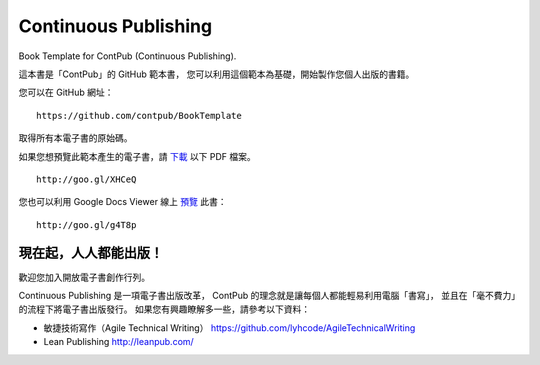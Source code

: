 Continuous Publishing
======================

Book Template for ContPub (Continuous Publishing).

這本書是「ContPub」的 GitHub 範本書，
您可以利用這個範本為基礎，開始製作您個人出版的書籍。

您可以在 GitHub 網址： ::

	https://github.com/contpub/BookTemplate

取得所有本電子書的原始碼。

如果您想預覽此範本產生的電子書，請 `下載 <http://goo.gl/XHCeQ>`_ 以下 PDF 檔案。 ::

	http://goo.gl/XHCeQ

您也可以利用 Google Docs Viewer 線上 `預覽 <http://goo.gl/g4T8p>`_ 此書： ::

	http://goo.gl/g4T8p


現在起，人人都能出版！
-------------------

歡迎您加入開放電子書創作行列。

Continuous Publishing 是一項電子書出版改革，
ContPub 的理念就是讓每個人都能輕易利用電腦「書寫」，
並且在「毫不費力」的流程下將電子書出版發行。
如果您有興趣瞭解多一些，請參考以下資料：

* 敏捷技術寫作（Agile Technical Writing）
  https://github.com/lyhcode/AgileTechnicalWriting

* Lean Publishing
  http://leanpub.com/
